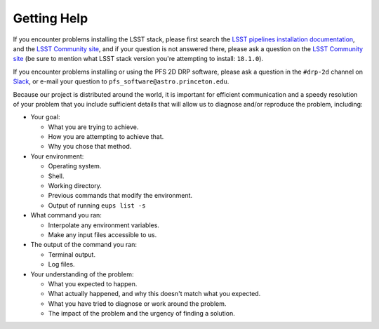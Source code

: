.. _help:

Getting Help
============

If you encounter problems installing the LSST stack,
please first search the `LSST pipelines installation documentation`_,
and the `LSST Community site`_,
and if your question is not answered there,
please ask a question on the `LSST Community site`_
(be sure to mention what LSST stack version you're attempting to install: ``18.1.0``).

.. _LSST pipelines installation documentation: https://pipelines.lsst.io/v/v18_1_0/install/newinstall.html
.. _LSST Community site: https://community.lsst.org

If you encounter problems installing or using the PFS 2D DRP software,
please ask a question in the ``#drp-2d`` channel on `Slack`_,
or e-mail your question to ``pfs_software@astro.princeton.edu``.

Because our project is distributed around the world,
it is important for efficient communication and a speedy resolution of your problem
that you include sufficient details that will allow us to diagnose and/or reproduce the problem,
including:

* Your goal:

  + What you are trying to achieve.
  + How you are attempting to achieve that.
  + Why you chose that method.

* Your environment:

  + Operating system.
  + Shell.
  + Working directory.
  + Previous commands that modify the environment.
  + Output of running ``eups list -s``

* What command you ran:

  + Interpolate any environment variables.
  + Make any input files accessible to us.

* The output of the command you ran:

  + Terminal output.
  + Log files.

* Your understanding of the problem:

  + What you expected to happen.
  + What actually happened, and why this doesn't match what you expected.
  + What you have tried to diagnose or work around the problem.
  + The impact of the problem and the urgency of finding a solution.

.. _Slack: http://sumire-pfs.slack.com

